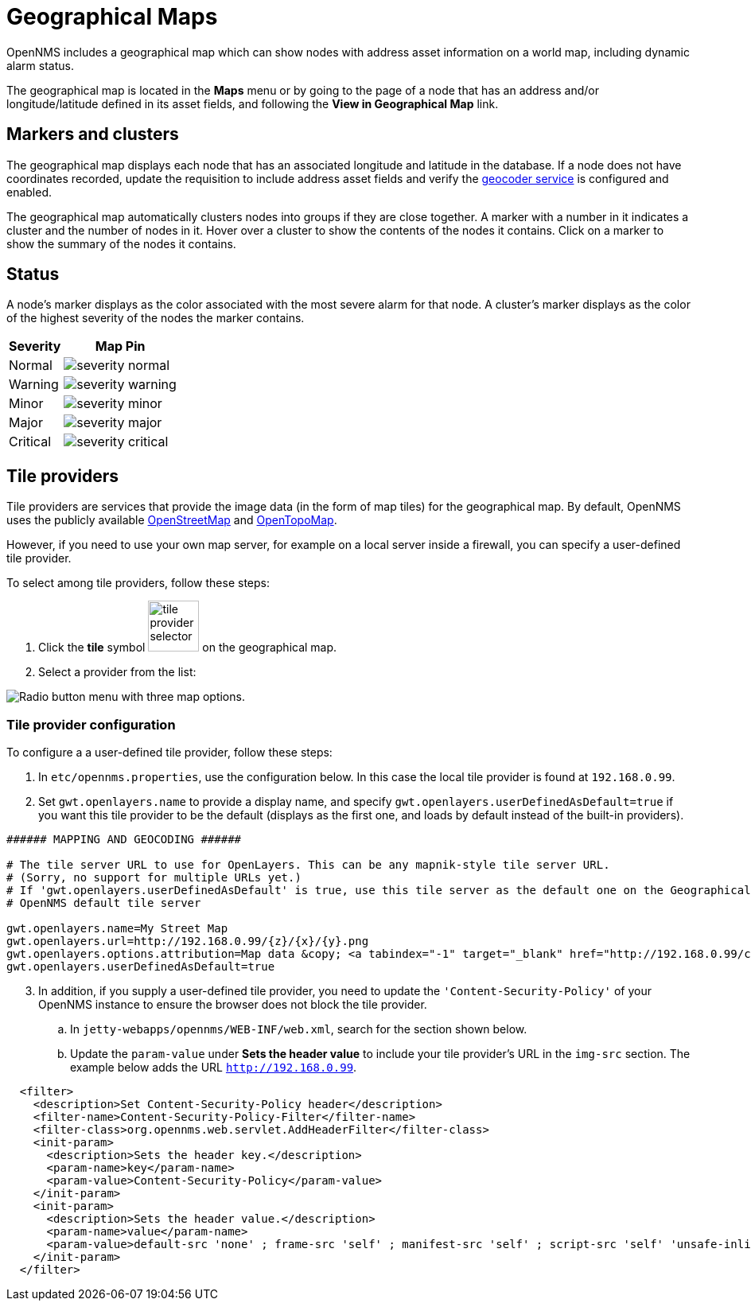 = Geographical Maps
:description: Learn more about the geographical map in {page-component-title} that displays nodes with address asset information, including dynamic alarm status.

OpenNMS includes a geographical map which can show nodes with address asset information on a world map, including dynamic alarm status.

The geographical map is located in the *Maps* menu or by going to the page of a node that has an address and/or longitude/latitude defined in its asset fields, and following the *View in Geographical Map* link.

== Markers and clusters

The geographical map displays each node that has an associated longitude and latitude in the database.
If a node does not have coordinates recorded, update the requisition to include address asset fields and verify the xref:deep-dive/admin/configuration/geocoder.adoc[geocoder service] is configured and enabled.

The geographical map automatically clusters nodes into groups if they are close together.
A marker with a number in it indicates a cluster and the number of nodes in it.
Hover over a cluster to show the contents of the nodes it contains.
Click on a marker to show the summary of the nodes it contains.

== Status

A node's marker displays as the color associated with the most severe alarm for that node.
A cluster's marker displays as the color of the highest severity of the nodes the marker contains.

[options="header, autowidth"]
[cols="1,1a"]
|===
| Severity
| Map Pin

| Normal
| image::geographical-map/severity_normal.png[]

| Warning
| image::geographical-map/severity_warning.png[]

| Minor
| image::geographical-map/severity_minor.png[]

| Major
| image::geographical-map/severity_major.png[]

| Critical
| image::geographical-map/severity_critical.png[]
|===

== Tile providers

Tile providers are services that provide the image data (in the form of map tiles) for the geographical map.
By default, OpenNMS uses the publicly available https://www.openstreetmap.org[OpenStreetMap] and https://opentopomap.org[OpenTopoMap].

However, if you need to use your own map server, for example on a local server inside a firewall, you can specify a user-defined tile provider.

To select among tile providers, follow these steps:

. Click the *tile* symbol image:geographical-map/tile-provider-selector.png[width=64] on the geographical map.

. Select a provider from the list:

image:geographical-map/tile-provider-list.png[Radio button menu with three map options.]

=== Tile provider configuration

To configure a a user-defined tile provider, follow these steps:

. In `etc/opennms.properties`, use the configuration below.
In this case the local tile provider is found at `192.168.0.99`.

. Set `gwt.openlayers.name` to provide a display name, and specify `gwt.openlayers.userDefinedAsDefault=true` if you want this tile provider to be the default (displays as the first one, and loads by default instead of the built-in providers).

```
###### MAPPING AND GEOCODING ######

# The tile server URL to use for OpenLayers. This can be any mapnik-style tile server URL.
# (Sorry, no support for multiple URLs yet.)
# If 'gwt.openlayers.userDefinedAsDefault' is true, use this tile server as the default one on the Geographical Map page
# OpenNMS default tile server

gwt.openlayers.name=My Street Map
gwt.openlayers.url=http://192.168.0.99/{z}/{x}/{y}.png
gwt.openlayers.options.attribution=Map data &copy; <a tabindex="-1" target="_blank" href="http://192.168.0.99/copyright">My Street Map</a> contributors under <a tabindex="-1" target="_blank" href="192.168.0.99/licenses/odbl/">ODbL</a>, <a tabindex="-1" target="_blank" href="http://192.168.0.99/licenses/by-sa/2.0/">CC BY-SA 2.0</a>
gwt.openlayers.userDefinedAsDefault=true
```

[start=3]
. In addition, if you supply a user-defined tile provider, you need to update the `'Content-Security-Policy'` of your OpenNMS instance to ensure the browser does not block the tile provider.

.. In `jetty-webapps/opennms/WEB-INF/web.xml`, search for the section shown below.
.. Update the `param-value` under *Sets the header value* to include your tile provider's URL in the `img-src` section.
 The example below adds the URL `http://192.168.0.99`.

```xml
  <filter>
    <description>Set Content-Security-Policy header</description>
    <filter-name>Content-Security-Policy-Filter</filter-name>
    <filter-class>org.opennms.web.servlet.AddHeaderFilter</filter-class>
    <init-param>
      <description>Sets the header key.</description>
      <param-name>key</param-name>
      <param-value>Content-Security-Policy</param-value>
    </init-param>
    <init-param>
      <description>Sets the header value.</description>
      <param-name>value</param-name>
      <param-value>default-src 'none' ; frame-src 'self' ; manifest-src 'self' ; script-src 'self' 'unsafe-inline' 'unsafe-eval'; font-src 'self' https://fonts.googleapis.com  https://fonts.gstatic.com; connect-src 'self' ; style-src 'self' 'unsafe-inline' https://fonts.googleapis.com; base-uri 'self' ; form-action 'self' ; img-src 'self' https://tiles.opennms.org https://*.tile.openstreetmap.org https://*.tile.opentopomap.org http://192.168.0.99 data:</param-value>
    </init-param>
  </filter>
```
